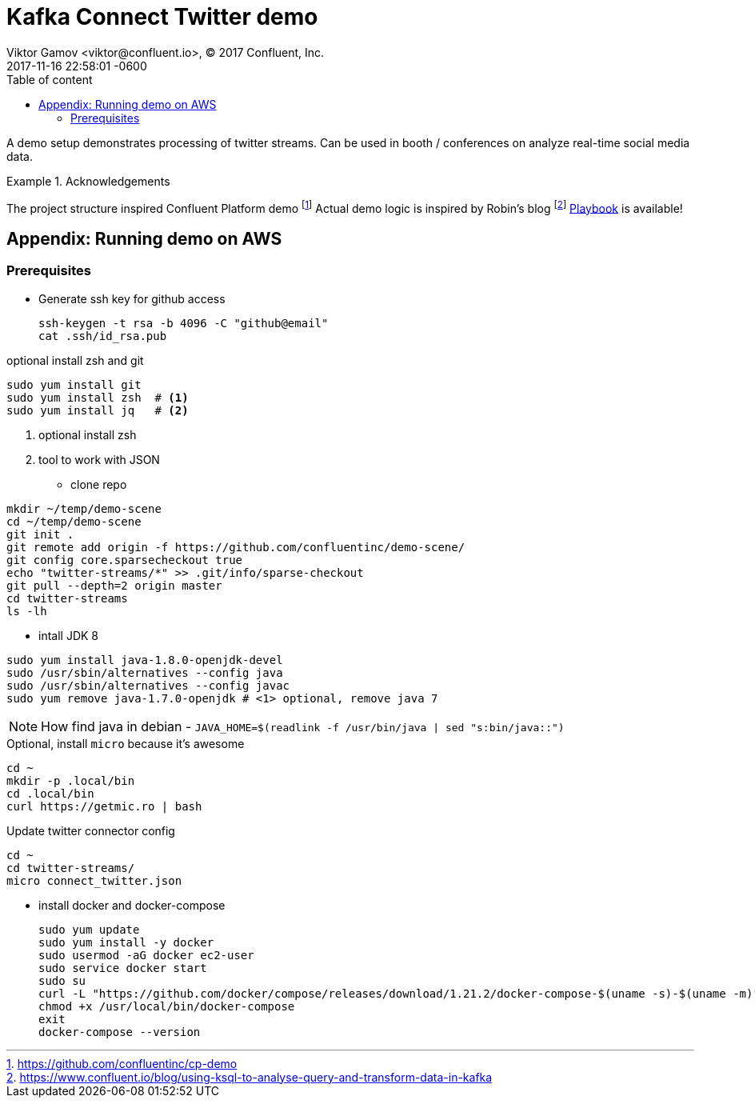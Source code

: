 = Kafka Connect Twitter demo
Viktor Gamov <viktor@confluent.io>, © 2017 Confluent, Inc.
2017-11-16
:revdate: 2017-11-16 22:58:01 -0600
:linkattrs:
:ast: &ast;
:y: &#10003;
:n: &#10008;
:y: icon:check-sign[role="green"]
:n: icon:check-minus[role="red"]
:c: icon:file-text-alt[role="blue"]
:toc: auto
:toc-placement: auto
:toc-position: right
:toc-title: Table of content
:toclevels: 3
:idprefix:
:idseparator: -
:sectanchors:
:icons: font
:source-highlighter: highlight.js
:highlightjs-theme: idea
:experimental:

A demo setup demonstrates processing of twitter streams.
Can be used in booth / conferences on analyze real-time social media data.

toc::[]

.Acknowledgements
====
The project structure inspired Confluent Platform demo footnote:[https://github.com/confluentinc/cp-demo]
Actual demo logic is inspired by Robin's blog footnote:[https://www.confluent.io/blog/using-ksql-to-analyse-query-and-transform-data-in-kafka]
https://gamov.io/posts/2018/11/28/who-is-tweeting-about-ksql.html[Playbook] is available!
====

== Appendix: Running demo on AWS

=== Prerequisites

* Generate ssh key for github access
+

[source,sh]
----
ssh-keygen -t rsa -b 4096 -C "github@email"
cat .ssh/id_rsa.pub
----

.optional install zsh and git
[source,sh]
----
sudo yum install git
sudo yum install zsh  # <1>
sudo yum install jq   # <2>
----
<1> optional install zsh
<2> tool to work with JSON

* clone repo

[source,bash]
----
mkdir ~/temp/demo-scene
cd ~/temp/demo-scene
git init .
git remote add origin -f https://github.com/confluentinc/demo-scene/
git config core.sparsecheckout true
echo "twitter-streams/*" >> .git/info/sparse-checkout
git pull --depth=2 origin master
cd twitter-streams
ls -lh
----
// http://scriptedonachip.com/git-sparse-checkout

* intall JDK 8

[source,sh]
----
sudo yum install java-1.8.0-openjdk-devel
sudo /usr/sbin/alternatives --config java
sudo /usr/sbin/alternatives --config javac
sudo yum remove java-1.7.0-openjdk # <1> optional, remove java 7
----

NOTE: How find java in debian - `JAVA_HOME=$(readlink -f /usr/bin/java | sed "s:bin/java::")`


.Optional, install `micro` because it's awesome
[source,sh]
----
cd ~
mkdir -p .local/bin
cd .local/bin
curl https://getmic.ro | bash
----

.Update twitter connector config
[source,sh]
----
cd ~
cd twitter-streams/
micro connect_twitter.json
----

* install docker and docker-compose
+

[source,sh]
----
sudo yum update
sudo yum install -y docker
sudo usermod -aG docker ec2-user
sudo service docker start
sudo su
curl -L "https://github.com/docker/compose/releases/download/1.21.2/docker-compose-$(uname -s)-$(uname -m)" > /usr/local/bin/docker-compose
chmod +x /usr/local/bin/docker-compose
exit
docker-compose --version
----
